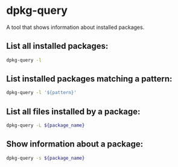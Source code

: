 * dpkg-query

A tool that shows information about installed packages.

** List all installed packages:

#+BEGIN_SRC sh
  dpkg-query -l
#+END_SRC

** List installed packages matching a pattern:

#+BEGIN_SRC sh
  dpkg-query -l '${pattern}'
#+END_SRC

** List all files installed by a package:

#+BEGIN_SRC sh
  dpkg-query -L ${package_name}
#+END_SRC

** Show information about a package:

#+BEGIN_SRC sh
  dpkg-query -s ${package_name}
#+END_SRC
